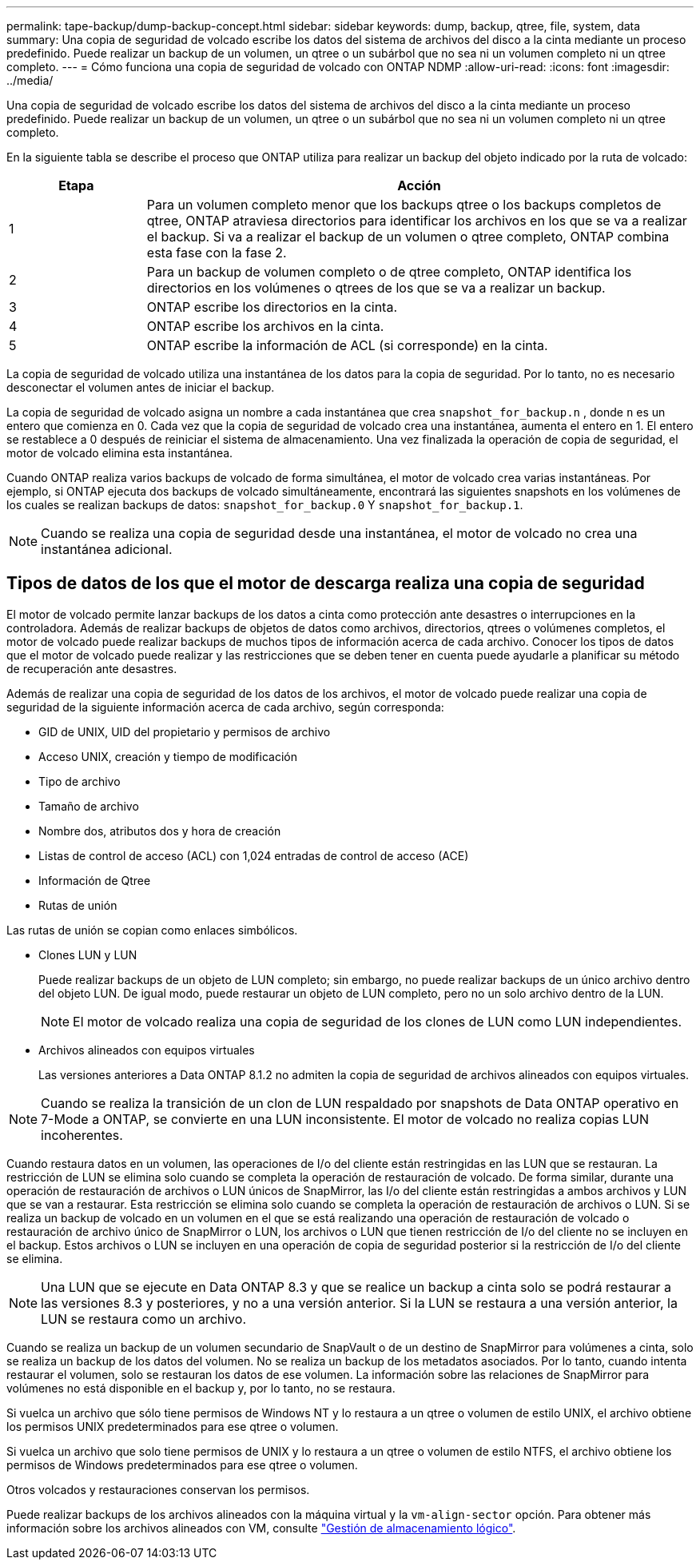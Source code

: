 ---
permalink: tape-backup/dump-backup-concept.html 
sidebar: sidebar 
keywords: dump, backup, qtree, file, system, data 
summary: Una copia de seguridad de volcado escribe los datos del sistema de archivos del disco a la cinta mediante un proceso predefinido. Puede realizar un backup de un volumen, un qtree o un subárbol que no sea ni un volumen completo ni un qtree completo. 
---
= Cómo funciona una copia de seguridad de volcado con ONTAP NDMP
:allow-uri-read: 
:icons: font
:imagesdir: ../media/


[role="lead"]
Una copia de seguridad de volcado escribe los datos del sistema de archivos del disco a la cinta mediante un proceso predefinido. Puede realizar un backup de un volumen, un qtree o un subárbol que no sea ni un volumen completo ni un qtree completo.

En la siguiente tabla se describe el proceso que ONTAP utiliza para realizar un backup del objeto indicado por la ruta de volcado:

[cols="1,4"]
|===
| Etapa | Acción 


 a| 
1
 a| 
Para un volumen completo menor que los backups qtree o los backups completos de qtree, ONTAP atraviesa directorios para identificar los archivos en los que se va a realizar el backup. Si va a realizar el backup de un volumen o qtree completo, ONTAP combina esta fase con la fase 2.



 a| 
2
 a| 
Para un backup de volumen completo o de qtree completo, ONTAP identifica los directorios en los volúmenes o qtrees de los que se va a realizar un backup.



 a| 
3
 a| 
ONTAP escribe los directorios en la cinta.



 a| 
4
 a| 
ONTAP escribe los archivos en la cinta.



 a| 
5
 a| 
ONTAP escribe la información de ACL (si corresponde) en la cinta.

|===
La copia de seguridad de volcado utiliza una instantánea de los datos para la copia de seguridad. Por lo tanto, no es necesario desconectar el volumen antes de iniciar el backup.

La copia de seguridad de volcado asigna un nombre a cada instantánea que crea `snapshot_for_backup.n` , donde `n` es un entero que comienza en 0. Cada vez que la copia de seguridad de volcado crea una instantánea, aumenta el entero en 1. El entero se restablece a 0 después de reiniciar el sistema de almacenamiento. Una vez finalizada la operación de copia de seguridad, el motor de volcado elimina esta instantánea.

Cuando ONTAP realiza varios backups de volcado de forma simultánea, el motor de volcado crea varias instantáneas. Por ejemplo, si ONTAP ejecuta dos backups de volcado simultáneamente, encontrará las siguientes snapshots en los volúmenes de los cuales se realizan backups de datos: `snapshot_for_backup.0` Y `snapshot_for_backup.1`.

[NOTE]
====
Cuando se realiza una copia de seguridad desde una instantánea, el motor de volcado no crea una instantánea adicional.

====


== Tipos de datos de los que el motor de descarga realiza una copia de seguridad

El motor de volcado permite lanzar backups de los datos a cinta como protección ante desastres o interrupciones en la controladora. Además de realizar backups de objetos de datos como archivos, directorios, qtrees o volúmenes completos, el motor de volcado puede realizar backups de muchos tipos de información acerca de cada archivo. Conocer los tipos de datos que el motor de volcado puede realizar y las restricciones que se deben tener en cuenta puede ayudarle a planificar su método de recuperación ante desastres.

Además de realizar una copia de seguridad de los datos de los archivos, el motor de volcado puede realizar una copia de seguridad de la siguiente información acerca de cada archivo, según corresponda:

* GID de UNIX, UID del propietario y permisos de archivo
* Acceso UNIX, creación y tiempo de modificación
* Tipo de archivo
* Tamaño de archivo
* Nombre dos, atributos dos y hora de creación
* Listas de control de acceso (ACL) con 1,024 entradas de control de acceso (ACE)
* Información de Qtree
* Rutas de unión


Las rutas de unión se copian como enlaces simbólicos.

* Clones LUN y LUN
+
Puede realizar backups de un objeto de LUN completo; sin embargo, no puede realizar backups de un único archivo dentro del objeto LUN. De igual modo, puede restaurar un objeto de LUN completo, pero no un solo archivo dentro de la LUN.

+
[NOTE]
====
El motor de volcado realiza una copia de seguridad de los clones de LUN como LUN independientes.

====
* Archivos alineados con equipos virtuales
+
Las versiones anteriores a Data ONTAP 8.1.2 no admiten la copia de seguridad de archivos alineados con equipos virtuales.



[NOTE]
====
Cuando se realiza la transición de un clon de LUN respaldado por snapshots de Data ONTAP operativo en 7-Mode a ONTAP, se convierte en una LUN inconsistente. El motor de volcado no realiza copias LUN incoherentes.

====
Cuando restaura datos en un volumen, las operaciones de I/o del cliente están restringidas en las LUN que se restauran. La restricción de LUN se elimina solo cuando se completa la operación de restauración de volcado. De forma similar, durante una operación de restauración de archivos o LUN únicos de SnapMirror, las I/o del cliente están restringidas a ambos archivos y LUN que se van a restaurar. Esta restricción se elimina solo cuando se completa la operación de restauración de archivos o LUN. Si se realiza un backup de volcado en un volumen en el que se está realizando una operación de restauración de volcado o restauración de archivo único de SnapMirror o LUN, los archivos o LUN que tienen restricción de I/o del cliente no se incluyen en el backup. Estos archivos o LUN se incluyen en una operación de copia de seguridad posterior si la restricción de I/o del cliente se elimina.

[NOTE]
====
Una LUN que se ejecute en Data ONTAP 8.3 y que se realice un backup a cinta solo se podrá restaurar a las versiones 8.3 y posteriores, y no a una versión anterior. Si la LUN se restaura a una versión anterior, la LUN se restaura como un archivo.

====
Cuando se realiza un backup de un volumen secundario de SnapVault o de un destino de SnapMirror para volúmenes a cinta, solo se realiza un backup de los datos del volumen. No se realiza un backup de los metadatos asociados. Por lo tanto, cuando intenta restaurar el volumen, solo se restauran los datos de ese volumen. La información sobre las relaciones de SnapMirror para volúmenes no está disponible en el backup y, por lo tanto, no se restaura.

Si vuelca un archivo que sólo tiene permisos de Windows NT y lo restaura a un qtree o volumen de estilo UNIX, el archivo obtiene los permisos UNIX predeterminados para ese qtree o volumen.

Si vuelca un archivo que solo tiene permisos de UNIX y lo restaura a un qtree o volumen de estilo NTFS, el archivo obtiene los permisos de Windows predeterminados para ese qtree o volumen.

Otros volcados y restauraciones conservan los permisos.

Puede realizar backups de los archivos alineados con la máquina virtual y la `vm-align-sector` opción. Para obtener más información sobre los archivos alineados con VM, consulte link:../volumes/index.html["Gestión de almacenamiento lógico"].
